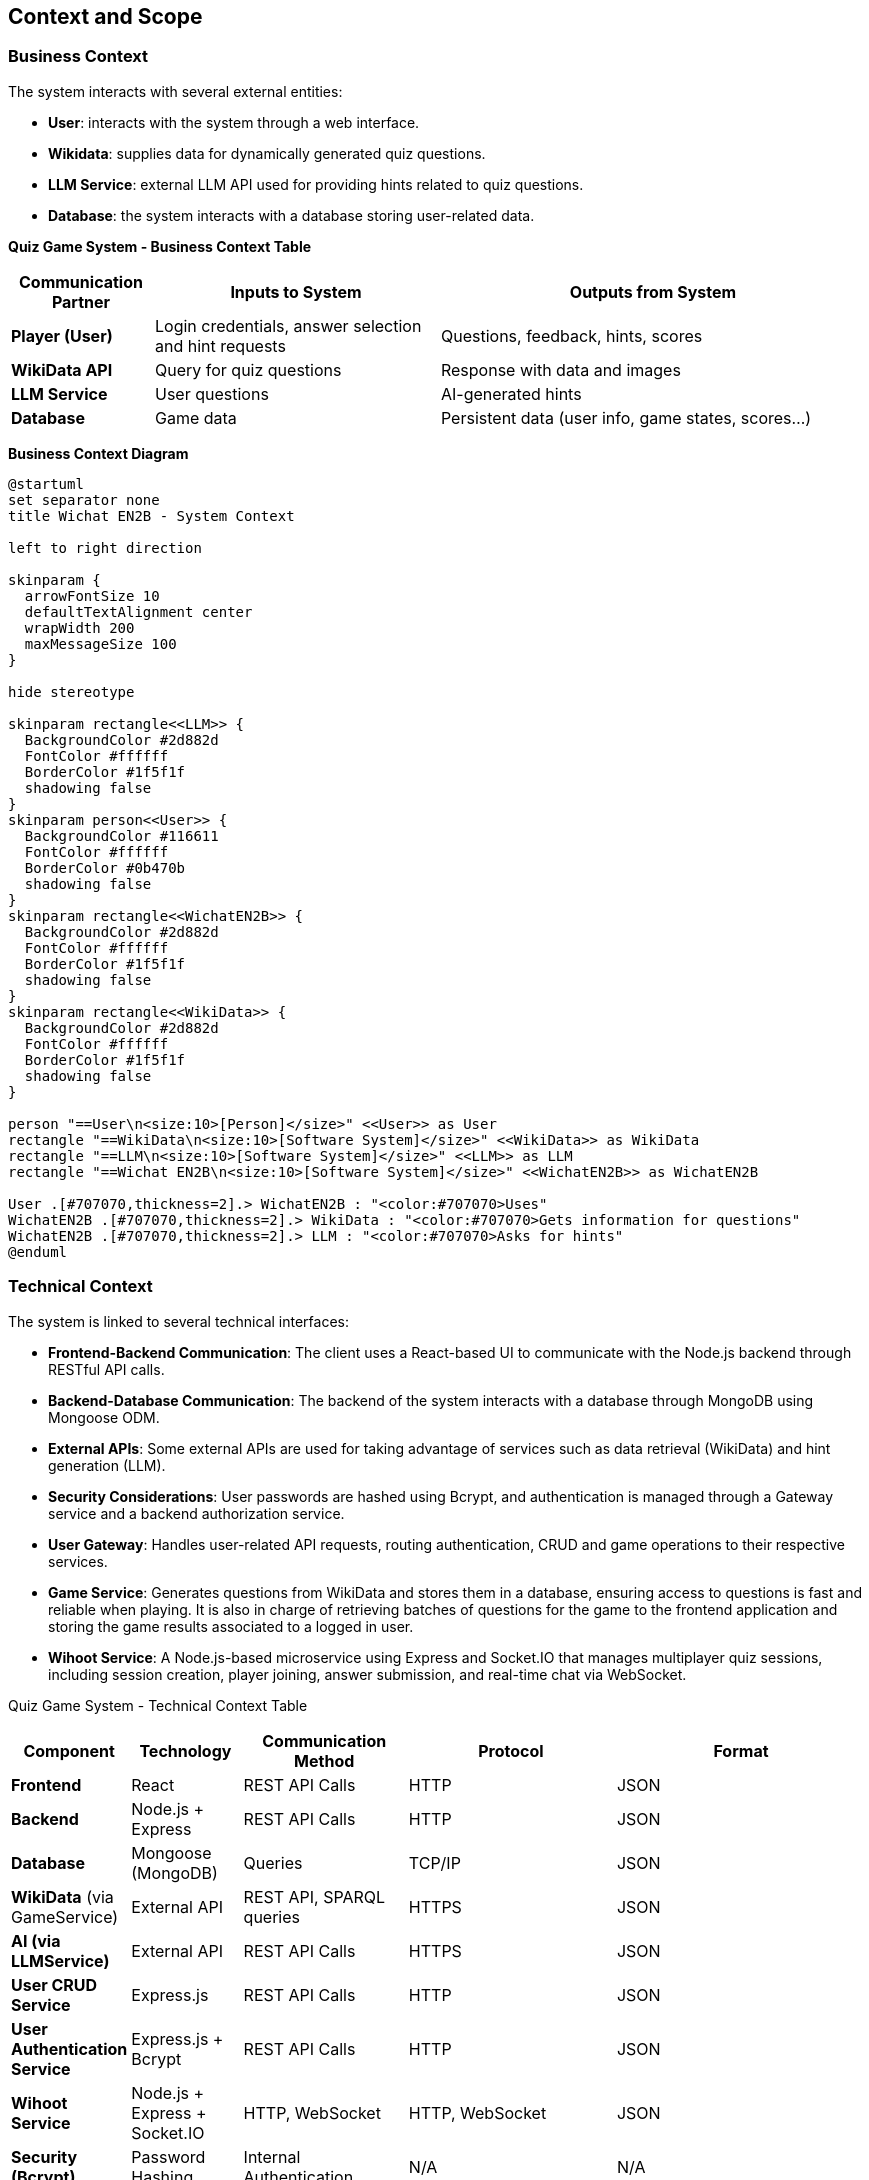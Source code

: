 :imagesdir: ./images

[[section-context-and-scope]]
== Context and Scope

=== Business Context
The system interacts with several external entities:

* **User**: interacts with the system through a web interface.
* **Wikidata**: supplies data for dynamically generated quiz questions.
* **LLM Service**: external LLM API used for providing hints related to quiz questions.
* **Database**: the system interacts with a database storing user-related data.

**Quiz Game System - Business Context Table**
[cols="1,2,3", options="header"]
|===
| Communication Partner | Inputs to System | Outputs from System
| **Player (User)** | Login credentials, answer selection and hint requests |Questions, feedback, hints, scores
| **WikiData API** | Query for quiz questions | Response with data and images
| **LLM Service** | User questions | AI-generated hints
| **Database** | Game data | Persistent data (user info, game states, scores...)
|===

**Business Context Diagram**

[plantuml]
----
@startuml
set separator none
title Wichat EN2B - System Context

left to right direction

skinparam {
  arrowFontSize 10
  defaultTextAlignment center
  wrapWidth 200
  maxMessageSize 100
}

hide stereotype

skinparam rectangle<<LLM>> {
  BackgroundColor #2d882d
  FontColor #ffffff
  BorderColor #1f5f1f
  shadowing false
}
skinparam person<<User>> {
  BackgroundColor #116611
  FontColor #ffffff
  BorderColor #0b470b
  shadowing false
}
skinparam rectangle<<WichatEN2B>> {
  BackgroundColor #2d882d
  FontColor #ffffff
  BorderColor #1f5f1f
  shadowing false
}
skinparam rectangle<<WikiData>> {
  BackgroundColor #2d882d
  FontColor #ffffff
  BorderColor #1f5f1f
  shadowing false
}

person "==User\n<size:10>[Person]</size>" <<User>> as User
rectangle "==WikiData\n<size:10>[Software System]</size>" <<WikiData>> as WikiData
rectangle "==LLM\n<size:10>[Software System]</size>" <<LLM>> as LLM
rectangle "==Wichat EN2B\n<size:10>[Software System]</size>" <<WichatEN2B>> as WichatEN2B

User .[#707070,thickness=2].> WichatEN2B : "<color:#707070>Uses"
WichatEN2B .[#707070,thickness=2].> WikiData : "<color:#707070>Gets information for questions"
WichatEN2B .[#707070,thickness=2].> LLM : "<color:#707070>Asks for hints"
@enduml
----

=== Technical Context
The system is linked to several technical interfaces:

* **Frontend-Backend Communication**: The client uses a React-based UI to communicate with the Node.js backend through RESTful API calls.
* **Backend-Database Communication**: The backend of the system interacts with a database through MongoDB using Mongoose ODM.
* **External APIs**: Some external APIs are used for taking advantage of services such as data retrieval (WikiData) and hint generation (LLM).
* **Security Considerations**: User passwords are hashed using Bcrypt, and authentication is managed through a Gateway service and a backend authorization service.
* **User Gateway**: Handles user-related API requests, routing authentication, CRUD and game operations to their respective services.
* **Game Service**: Generates questions from WikiData and stores them in a database, ensuring access to questions is fast and reliable when playing. It is also in charge of retrieving batches of questions for the game to the frontend application and storing the game results associated to a logged in user.
* **Wihoot Service**: A Node.js-based microservice using Express and Socket.IO that manages multiplayer quiz sessions, including session creation, player joining, answer submission, and real-time chat via WebSocket.

Quiz Game System - Technical Context Table
[cols="1,2,3,4,5", options="header"]
|===
| **Component** | Technology | Communication Method | Protocol | Format
| **Frontend** | React | REST API Calls | HTTP | JSON
| **Backend** | Node.js + Express | REST API Calls | HTTP | JSON
| **Database** | Mongoose (MongoDB) | Queries | TCP/IP | JSON
| **WikiData** (via GameService) | External API | REST API, SPARQL queries | HTTPS | JSON
| **AI (via LLMService)** | External API | REST API Calls | HTTPS | JSON
| **User CRUD Service** | Express.js | REST API Calls | HTTP | JSON
| **User Authentication Service** | Express.js + Bcrypt | REST API Calls | HTTP | JSON
|**Wihoot Service**|Node.js + Express + Socket.IO|HTTP, WebSocket|HTTP, WebSocket|JSON
| **Security (Bcrypt)** | Password Hashing | Internal Authentication | N/A | N/A
|===

**Mapping I/O to Channels**

[plantuml]
----
@startuml
!theme plain
skinparam BackgroundColor transparent
skinparam sequenceMessageAlign center

skinparam sequence {
ArrowColor #2C3E50
LifeLineBorderColor #95A5A6
LifeLineBackgroundColor #ECF0F1

    ParticipantBorderColor #0d3375
    ParticipantBackgroundColor #E8F6FF
    ParticipantFontColor #2C3E50
    ParticipantFontSize 14

    ActorBorderColor #0d3375
    ActorBackgroundColor #E8F6FF
    ActorFontColor #2C3E50
    ActorFontSize 14

    DatabaseBorderColor #9B59B6
    DatabaseBackgroundColor #F4ECF7
}

actor User
participant "Frontend" as Frontend
participant "Gateway" as Gateway
participant "Backend" as Backend
database "Database" as DB
participant "WikiData API" as WikiData
participant "LLM API" as AI

User -> Frontend : Login, Register, Request Game, Retrieve Stats, Submit Answers, Request Hint
Frontend -> Gateway : Forward User Requests (JSON)

Gateway -> Backend : Authenticated Requests (JSON)
Backend -> DB : Store/Retrieve User Data (MongoDB JSON)
Backend -> WikiData : Fetch Quiz Data (HTTP GET, JSON)
Backend -> AI : Request Hints (HTTP POST, JSON)

AI --> Backend : AI-generated Hint (JSON)
WikiData --> Backend : Quiz Data (JSON)
Backend --> Gateway : Processed Data (JSON)
Gateway --> Frontend : Send Quiz, Hints, Scores, User Data (JSON)
Frontend --> User : Display Questions, Feedback, Leaderboard, Stats
@enduml
----
